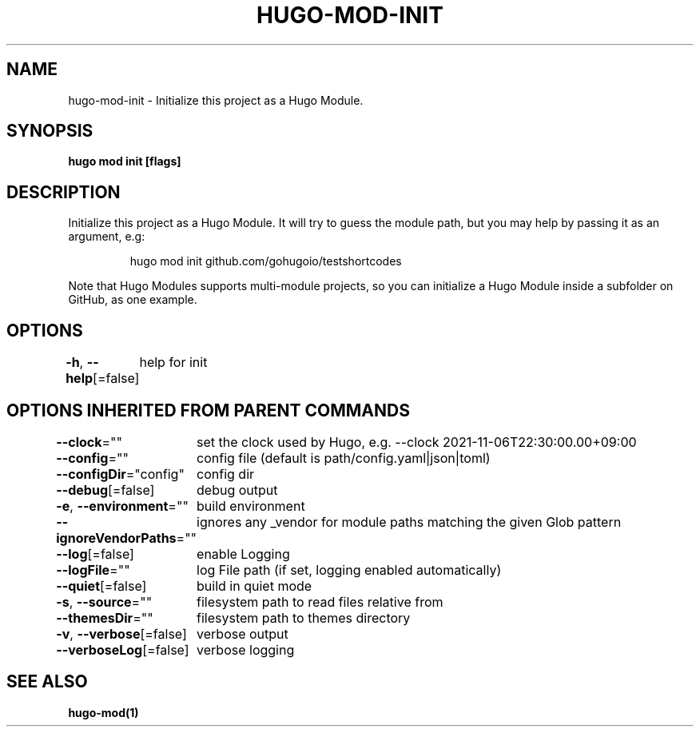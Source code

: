 .nh
.TH "HUGO-MOD-INIT" "1" "Dec 2022" "Hugo 0.107.0" "Hugo Manual"

.SH NAME
.PP
hugo-mod-init - Initialize this project as a Hugo Module.


.SH SYNOPSIS
.PP
\fBhugo mod init [flags]\fP


.SH DESCRIPTION
.PP
Initialize this project as a Hugo Module.
It will try to guess the module path, but you may help by passing it as an argument, e.g:

.PP
.RS

.nf
hugo mod init github.com/gohugoio/testshortcodes

.fi
.RE

.PP
Note that Hugo Modules supports multi-module projects, so you can initialize a Hugo Module
inside a subfolder on GitHub, as one example.


.SH OPTIONS
.PP
\fB-h\fP, \fB--help\fP[=false]
	help for init


.SH OPTIONS INHERITED FROM PARENT COMMANDS
.PP
\fB--clock\fP=""
	set the clock used by Hugo, e.g. --clock 2021-11-06T22:30:00.00+09:00

.PP
\fB--config\fP=""
	config file (default is path/config.yaml|json|toml)

.PP
\fB--configDir\fP="config"
	config dir

.PP
\fB--debug\fP[=false]
	debug output

.PP
\fB-e\fP, \fB--environment\fP=""
	build environment

.PP
\fB--ignoreVendorPaths\fP=""
	ignores any _vendor for module paths matching the given Glob pattern

.PP
\fB--log\fP[=false]
	enable Logging

.PP
\fB--logFile\fP=""
	log File path (if set, logging enabled automatically)

.PP
\fB--quiet\fP[=false]
	build in quiet mode

.PP
\fB-s\fP, \fB--source\fP=""
	filesystem path to read files relative from

.PP
\fB--themesDir\fP=""
	filesystem path to themes directory

.PP
\fB-v\fP, \fB--verbose\fP[=false]
	verbose output

.PP
\fB--verboseLog\fP[=false]
	verbose logging


.SH SEE ALSO
.PP
\fBhugo-mod(1)\fP
